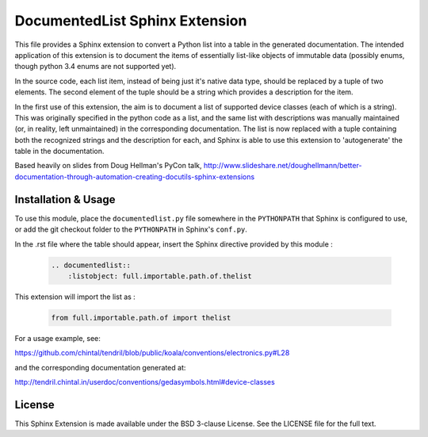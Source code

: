 
DocumentedList Sphinx Extension
===============================

This file provides a Sphinx extension to convert a Python list into
a table in the generated documentation. The intended application of
this extension is to document the items of essentially list-like
objects of immutable data (possibly enums, though python 3.4 enums
are not supported yet).

In the source code, each list item, instead of being just it's native
data type, should be replaced by a tuple of two elements. The second
element of the tuple should be a string which provides a description
for the item.

In the first use of this extension, the aim is to document a list of
supported device classes (each of which is a string). This was
originally specified in the python code as a list, and the same list
with descriptions was manually maintained (or, in reality, left
unmaintained) in the corresponding documentation. The list is now
replaced with a tuple containing both the recognized strings and the
description for each, and Sphinx is able to use this extension to
'autogenerate' the table in the documentation.

Based heavily on slides from Doug Hellman's PyCon talk,
http://www.slideshare.net/doughellmann/better-documentation-through-automation-creating-docutils-sphinx-extensions

Installation & Usage
--------------------

To use this module, place the ``documentedlist.py`` file somewhere in
the ``PYTHONPATH`` that Sphinx is configured to use, or add the git
checkout folder to the ``PYTHONPATH`` in Sphinx's ``conf.py``.

In the .rst file where the table should appear, insert the Sphinx
directive provided by this module :

    .. code-block:: rest

        .. documentedlist::
            :listobject: full.importable.path.of.thelist

This extension will import the list as :

    .. code-block:: python

        from full.importable.path.of import thelist

For a usage example, see:

https://github.com/chintal/tendril/blob/public/koala/conventions/electronics.py#L28

and the corresponding documentation generated at:

http://tendril.chintal.in/userdoc/conventions/gedasymbols.html#device-classes

License
-------

This Sphinx Extension is made available under the BSD 3-clause License. See the
LICENSE file for the full text.
